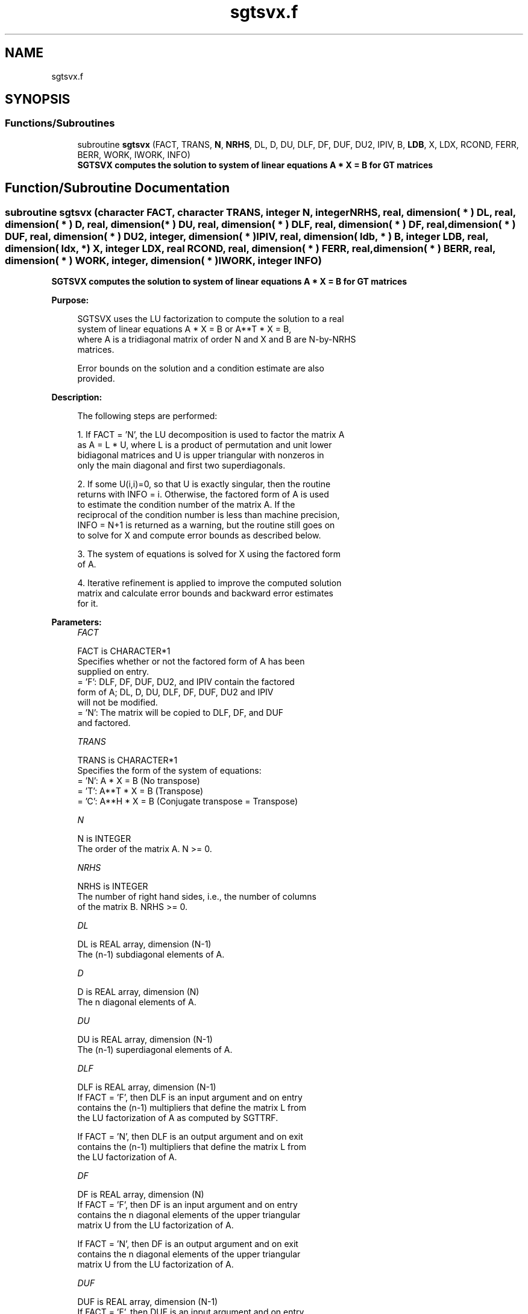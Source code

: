 .TH "sgtsvx.f" 3 "Tue Nov 14 2017" "Version 3.8.0" "LAPACK" \" -*- nroff -*-
.ad l
.nh
.SH NAME
sgtsvx.f
.SH SYNOPSIS
.br
.PP
.SS "Functions/Subroutines"

.in +1c
.ti -1c
.RI "subroutine \fBsgtsvx\fP (FACT, TRANS, \fBN\fP, \fBNRHS\fP, DL, D, DU, DLF, DF, DUF, DU2, IPIV, B, \fBLDB\fP, X, LDX, RCOND, FERR, BERR, WORK, IWORK, INFO)"
.br
.RI "\fB SGTSVX computes the solution to system of linear equations A * X = B for GT matrices \fP "
.in -1c
.SH "Function/Subroutine Documentation"
.PP 
.SS "subroutine sgtsvx (character FACT, character TRANS, integer N, integer NRHS, real, dimension( * ) DL, real, dimension( * ) D, real, dimension( * ) DU, real, dimension( * ) DLF, real, dimension( * ) DF, real, dimension( * ) DUF, real, dimension( * ) DU2, integer, dimension( * ) IPIV, real, dimension( ldb, * ) B, integer LDB, real, dimension( ldx, * ) X, integer LDX, real RCOND, real, dimension( * ) FERR, real, dimension( * ) BERR, real, dimension( * ) WORK, integer, dimension( * ) IWORK, integer INFO)"

.PP
\fB SGTSVX computes the solution to system of linear equations A * X = B for GT matrices \fP  
.PP
\fBPurpose: \fP
.RS 4

.PP
.nf
 SGTSVX uses the LU factorization to compute the solution to a real
 system of linear equations A * X = B or A**T * X = B,
 where A is a tridiagonal matrix of order N and X and B are N-by-NRHS
 matrices.

 Error bounds on the solution and a condition estimate are also
 provided.
.fi
.PP
 
.RE
.PP
\fBDescription: \fP
.RS 4

.PP
.nf
 The following steps are performed:

 1. If FACT = 'N', the LU decomposition is used to factor the matrix A
    as A = L * U, where L is a product of permutation and unit lower
    bidiagonal matrices and U is upper triangular with nonzeros in
    only the main diagonal and first two superdiagonals.

 2. If some U(i,i)=0, so that U is exactly singular, then the routine
    returns with INFO = i. Otherwise, the factored form of A is used
    to estimate the condition number of the matrix A.  If the
    reciprocal of the condition number is less than machine precision,
    INFO = N+1 is returned as a warning, but the routine still goes on
    to solve for X and compute error bounds as described below.

 3. The system of equations is solved for X using the factored form
    of A.

 4. Iterative refinement is applied to improve the computed solution
    matrix and calculate error bounds and backward error estimates
    for it.
.fi
.PP
 
.RE
.PP
\fBParameters:\fP
.RS 4
\fIFACT\fP 
.PP
.nf
          FACT is CHARACTER*1
          Specifies whether or not the factored form of A has been
          supplied on entry.
          = 'F':  DLF, DF, DUF, DU2, and IPIV contain the factored
                  form of A; DL, D, DU, DLF, DF, DUF, DU2 and IPIV
                  will not be modified.
          = 'N':  The matrix will be copied to DLF, DF, and DUF
                  and factored.
.fi
.PP
.br
\fITRANS\fP 
.PP
.nf
          TRANS is CHARACTER*1
          Specifies the form of the system of equations:
          = 'N':  A * X = B     (No transpose)
          = 'T':  A**T * X = B  (Transpose)
          = 'C':  A**H * X = B  (Conjugate transpose = Transpose)
.fi
.PP
.br
\fIN\fP 
.PP
.nf
          N is INTEGER
          The order of the matrix A.  N >= 0.
.fi
.PP
.br
\fINRHS\fP 
.PP
.nf
          NRHS is INTEGER
          The number of right hand sides, i.e., the number of columns
          of the matrix B.  NRHS >= 0.
.fi
.PP
.br
\fIDL\fP 
.PP
.nf
          DL is REAL array, dimension (N-1)
          The (n-1) subdiagonal elements of A.
.fi
.PP
.br
\fID\fP 
.PP
.nf
          D is REAL array, dimension (N)
          The n diagonal elements of A.
.fi
.PP
.br
\fIDU\fP 
.PP
.nf
          DU is REAL array, dimension (N-1)
          The (n-1) superdiagonal elements of A.
.fi
.PP
.br
\fIDLF\fP 
.PP
.nf
          DLF is REAL array, dimension (N-1)
          If FACT = 'F', then DLF is an input argument and on entry
          contains the (n-1) multipliers that define the matrix L from
          the LU factorization of A as computed by SGTTRF.

          If FACT = 'N', then DLF is an output argument and on exit
          contains the (n-1) multipliers that define the matrix L from
          the LU factorization of A.
.fi
.PP
.br
\fIDF\fP 
.PP
.nf
          DF is REAL array, dimension (N)
          If FACT = 'F', then DF is an input argument and on entry
          contains the n diagonal elements of the upper triangular
          matrix U from the LU factorization of A.

          If FACT = 'N', then DF is an output argument and on exit
          contains the n diagonal elements of the upper triangular
          matrix U from the LU factorization of A.
.fi
.PP
.br
\fIDUF\fP 
.PP
.nf
          DUF is REAL array, dimension (N-1)
          If FACT = 'F', then DUF is an input argument and on entry
          contains the (n-1) elements of the first superdiagonal of U.

          If FACT = 'N', then DUF is an output argument and on exit
          contains the (n-1) elements of the first superdiagonal of U.
.fi
.PP
.br
\fIDU2\fP 
.PP
.nf
          DU2 is REAL array, dimension (N-2)
          If FACT = 'F', then DU2 is an input argument and on entry
          contains the (n-2) elements of the second superdiagonal of
          U.

          If FACT = 'N', then DU2 is an output argument and on exit
          contains the (n-2) elements of the second superdiagonal of
          U.
.fi
.PP
.br
\fIIPIV\fP 
.PP
.nf
          IPIV is INTEGER array, dimension (N)
          If FACT = 'F', then IPIV is an input argument and on entry
          contains the pivot indices from the LU factorization of A as
          computed by SGTTRF.

          If FACT = 'N', then IPIV is an output argument and on exit
          contains the pivot indices from the LU factorization of A;
          row i of the matrix was interchanged with row IPIV(i).
          IPIV(i) will always be either i or i+1; IPIV(i) = i indicates
          a row interchange was not required.
.fi
.PP
.br
\fIB\fP 
.PP
.nf
          B is REAL array, dimension (LDB,NRHS)
          The N-by-NRHS right hand side matrix B.
.fi
.PP
.br
\fILDB\fP 
.PP
.nf
          LDB is INTEGER
          The leading dimension of the array B.  LDB >= max(1,N).
.fi
.PP
.br
\fIX\fP 
.PP
.nf
          X is REAL array, dimension (LDX,NRHS)
          If INFO = 0 or INFO = N+1, the N-by-NRHS solution matrix X.
.fi
.PP
.br
\fILDX\fP 
.PP
.nf
          LDX is INTEGER
          The leading dimension of the array X.  LDX >= max(1,N).
.fi
.PP
.br
\fIRCOND\fP 
.PP
.nf
          RCOND is REAL
          The estimate of the reciprocal condition number of the matrix
          A.  If RCOND is less than the machine precision (in
          particular, if RCOND = 0), the matrix is singular to working
          precision.  This condition is indicated by a return code of
          INFO > 0.
.fi
.PP
.br
\fIFERR\fP 
.PP
.nf
          FERR is REAL array, dimension (NRHS)
          The estimated forward error bound for each solution vector
          X(j) (the j-th column of the solution matrix X).
          If XTRUE is the true solution corresponding to X(j), FERR(j)
          is an estimated upper bound for the magnitude of the largest
          element in (X(j) - XTRUE) divided by the magnitude of the
          largest element in X(j).  The estimate is as reliable as
          the estimate for RCOND, and is almost always a slight
          overestimate of the true error.
.fi
.PP
.br
\fIBERR\fP 
.PP
.nf
          BERR is REAL array, dimension (NRHS)
          The componentwise relative backward error of each solution
          vector X(j) (i.e., the smallest relative change in
          any element of A or B that makes X(j) an exact solution).
.fi
.PP
.br
\fIWORK\fP 
.PP
.nf
          WORK is REAL array, dimension (3*N)
.fi
.PP
.br
\fIIWORK\fP 
.PP
.nf
          IWORK is INTEGER array, dimension (N)
.fi
.PP
.br
\fIINFO\fP 
.PP
.nf
          INFO is INTEGER
          = 0:  successful exit
          < 0:  if INFO = -i, the i-th argument had an illegal value
          > 0:  if INFO = i, and i is
                <= N:  U(i,i) is exactly zero.  The factorization
                       has not been completed unless i = N, but the
                       factor U is exactly singular, so the solution
                       and error bounds could not be computed.
                       RCOND = 0 is returned.
                = N+1: U is nonsingular, but RCOND is less than machine
                       precision, meaning that the matrix is singular
                       to working precision.  Nevertheless, the
                       solution and error bounds are computed because
                       there are a number of situations where the
                       computed solution can be more accurate than the
                       value of RCOND would suggest.
.fi
.PP
 
.RE
.PP
\fBAuthor:\fP
.RS 4
Univ\&. of Tennessee 
.PP
Univ\&. of California Berkeley 
.PP
Univ\&. of Colorado Denver 
.PP
NAG Ltd\&. 
.RE
.PP
\fBDate:\fP
.RS 4
December 2016 
.RE
.PP

.PP
Definition at line 295 of file sgtsvx\&.f\&.
.SH "Author"
.PP 
Generated automatically by Doxygen for LAPACK from the source code\&.
